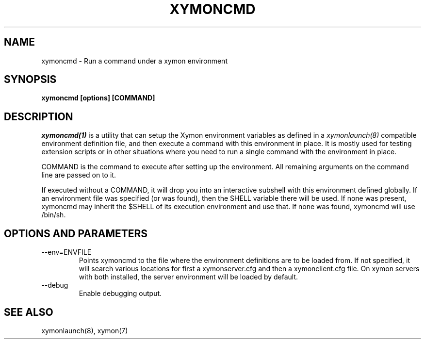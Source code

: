 .TH XYMONCMD 1 "Version 4.3.22-rc2:  2 Nov 2015" "Xymon"
.SH NAME
xymoncmd \- Run a command under a xymon environment
.SH SYNOPSIS
.B "xymoncmd [options] [COMMAND]"

.SH DESCRIPTION
.I xymoncmd(1)
is a utility that can setup the Xymon environment variables as defined in a 
.I xymonlaunch(8)
compatible environment definition file, and then execute a command
with this environment in place. It is mostly used for testing
extension scripts or in other situations where you need to run
a single command with the environment in place.

COMMAND is the command to execute after setting up the environment. All 
remaining arguments on the command line are passed on to it.

If executed without a COMMAND, it will drop you into an interactive 
subshell with this environment defined globally. If an environment 
file was specified (or was found), then the SHELL variable there 
will be used. If none was present, xymoncmd may inherit the 
$SHELL of its execution environment and use that. If none was found,
xymoncmd will use /bin/sh.


.SH OPTIONS AND PARAMETERS
.IP "\-\-env=ENVFILE"
Points xymoncmd to the file where the environment definitions are to be 
loaded from. If not specified, it will search various locations for 
first a xymonserver.cfg and then a xymonclient.cfg file. On xymon 
servers with both installed, the server environment will be loaded by 
default.

.IP "\-\-debug"
Enable debugging output.

.SH "SEE ALSO"
xymonlaunch(8), xymon(7)

